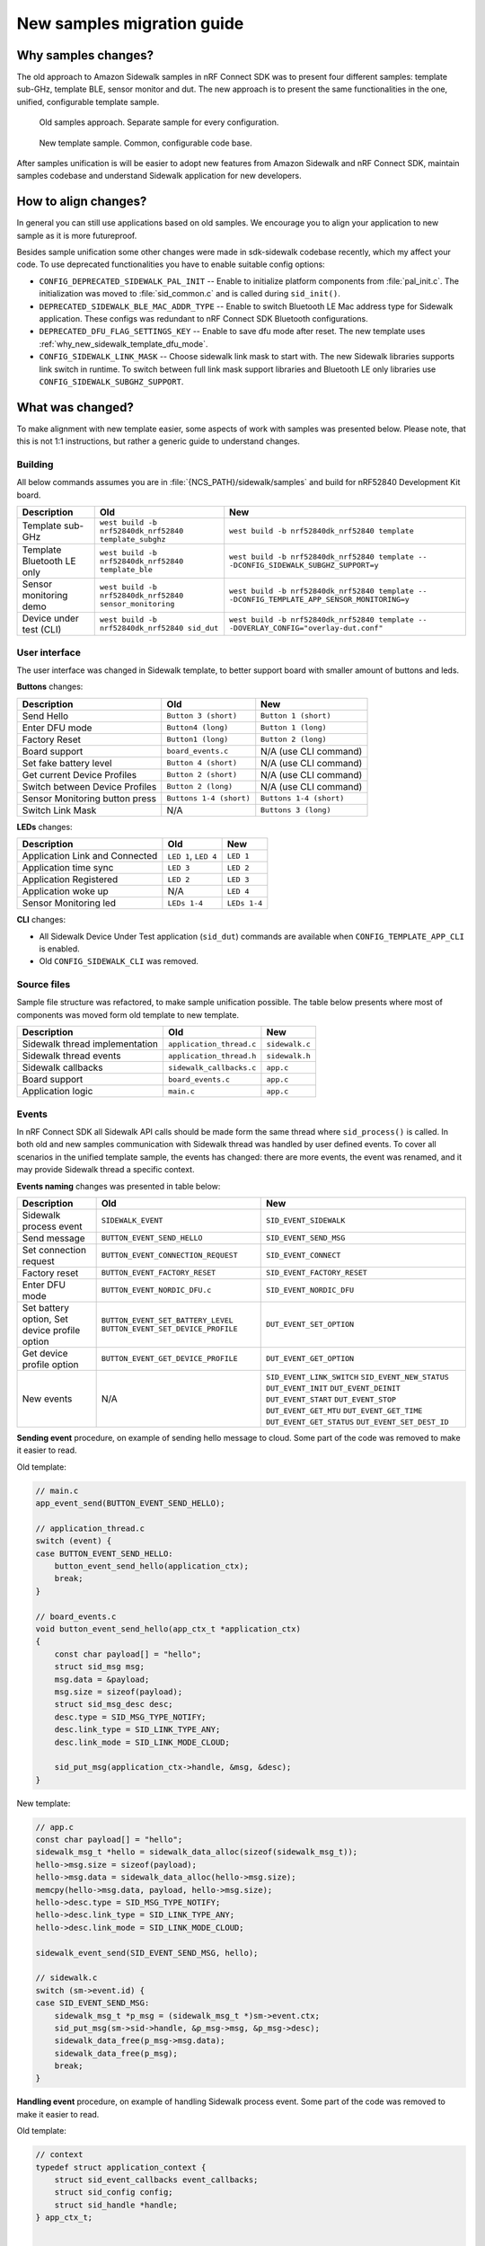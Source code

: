 .. _why_new_sidewalk_template:

New samples migration guide
###########################

Why samples changes?
********************

The old approach to Amazon Sidewalk samples in nRF Connect SDK was to present four different samples: template sub-GHz, template BLE, sensor monitor and dut. The new approach is to present the same functionalities in the one, unified, configurable template sample.

.. figure:: ../images/unify_sample_old.png
   :scale: 100 %
   :alt: old samples diagram

   Old samples approach. Separate sample for every configuration.

.. figure:: ../images/unify_sample_new.png
   :scale: 100 %
   :alt: old samples diagram

   New template sample. Common, configurable code base.

After samples unification is will be easier to adopt new features from Amazon Sidewalk and nRF Connect SDK, maintain samples codebase and understand Sidewalk application for new developers.

.. put diagram here

How to align changes?
*********************

In general you can still use applications based on old samples.
We encourage you to align your application to new sample as it is more futureproof.

Besides sample unification some other changes were made in sdk-sidewalk codebase recently, which my affect your code. To use deprecated functionalities you have to enable suitable config options:

* ``CONFIG_DEPRECATED_SIDEWALK_PAL_INIT`` -- Enable to initialize platform components from :file:`pal_init.c`. The initialization was moved to :file:`sid_common.c` and is called during ``sid_init()``.
* ``DEPRECATED_SIDEWALK_BLE_MAC_ADDR_TYPE`` -- Enable to switch Bluetooth LE Mac address type for Sidewalk application. These configs was redundant to nRF Connect SDK Bluetooth configurations.
* ``DEPRECATED_DFU_FLAG_SETTINGS_KEY`` -- Enable to save dfu mode after reset. The new template uses :ref:`why_new_sidewalk_template_dfu_mode`.
* ``CONFIG_SIDEWALK_LINK_MASK`` -- Choose sidewalk link mask to start with. The new Sidewalk libraries supports link switch in runtime. To switch between full link mask support libraries and Bluetooth LE only libraries use ``CONFIG_SIDEWALK_SUBGHZ_SUPPORT``.

What was changed?
*****************

To make alignment with new template easier, some aspects of work with samples was presented below. Please note, that this is not 1:1 instructions, but rather a generic guide to understand changes.

Building
--------

All below commands assumes you are in :file:`{NCS_PATH}/sidewalk/samples` and build for nRF52840 Development Kit board.

+---------------------------+---------------------------------------------------------+----------------------------------------------------------------------------------------------+
| Description               | Old                                                     | New                                                                                          |
+===========================+=========================================================+==============================================================================================+
| Template sub-GHz          | ``west build -b nrf52840dk_nrf52840 template_subghz``   | ``west build -b nrf52840dk_nrf52840 template``                                               |
+---------------------------+---------------------------------------------------------+----------------------------------------------------------------------------------------------+
| Template Bluetooth LE only| ``west build -b nrf52840dk_nrf52840 template_ble``      | ``west build -b nrf52840dk_nrf52840 template -- -DCONFIG_SIDEWALK_SUBGHZ_SUPPORT=y``         |
+---------------------------+---------------------------------------------------------+----------------------------------------------------------------------------------------------+
| Sensor monitoring demo    | ``west build -b nrf52840dk_nrf52840 sensor_monitoring`` | ``west build -b nrf52840dk_nrf52840 template -- -DCONFIG_TEMPLATE_APP_SENSOR_MONITORING=y``  |
+---------------------------+---------------------------------------------------------+----------------------------------------------------------------------------------------------+
| Device under test (CLI)   |``west build -b nrf52840dk_nrf52840 sid_dut``            | ``west build -b nrf52840dk_nrf52840 template -- -DOVERLAY_CONFIG="overlay-dut.conf"``        |
+---------------------------+---------------------------------------------------------+----------------------------------------------------------------------------------------------+

User interface
--------------

The user interface was changed in Sidewalk template, to better support board with smaller amount of buttons and leds.

**Buttons** changes:

+--------------------------------+--------------------------+-------------------------+
| Description                    | Old                      | New                     |
+================================+==========================+=========================+
| Send Hello                     | ``Button 3 (short)``     | ``Button 1 (short)``    |
+--------------------------------+--------------------------+-------------------------+
| Enter DFU mode                 | ``Button4 (long)``       | ``Button 1 (long)``     |
+--------------------------------+--------------------------+-------------------------+
| Factory Reset                  | ``Button1 (long)``       | ``Button 2 (long)``     |
+--------------------------------+--------------------------+-------------------------+
| Board support                  | ``board_events.c``       | N/A (use CLI command)   |
+--------------------------------+--------------------------+-------------------------+
| Set fake battery level         | ``Button 4 (short)``     | N/A (use CLI command)   |
+--------------------------------+--------------------------+-------------------------+
| Get current Device Profiles    | ``Button 2 (short)``     | N/A (use CLI command)   |
+--------------------------------+--------------------------+-------------------------+
| Switch between Device Profiles | ``Button 2 (long)``      | N/A (use CLI command)   |
+--------------------------------+--------------------------+-------------------------+
| Sensor Monitoring button press | ``Buttons 1-4 (short)``  | ``Buttons 1-4 (short)`` |
+--------------------------------+--------------------------+-------------------------+
| Switch Link Mask               | N/A                      | ``Buttons 3 (long)``    |
+--------------------------------+--------------------------+-------------------------+


**LEDs** changes:

+--------------------------------+--------------+--------------+
| Description                    | Old          | New          |
+================================+==============+==============+
| Application Link and Connected | ``LED 1``,   | ``LED 1``    |
|                                | ``LED 4``    |              |
+--------------------------------+--------------+--------------+
| Application time sync          | ``LED 3``    | ``LED 2``    |
+--------------------------------+--------------+--------------+
| Application Registered         | ``LED 2``    | ``LED 3``    |
+--------------------------------+--------------+--------------+
| Application woke up            | N/A          | ``LED 4``    |
+--------------------------------+--------------+--------------+
| Sensor Monitoring led          | ``LEDs 1-4`` | ``LEDs 1-4`` |
+--------------------------------+--------------+--------------+


**CLI** changes:

* All Sidewalk Device Under Test application (``sid_dut``) commands are available when ``CONFIG_TEMPLATE_APP_CLI`` is enabled.
* Old ``CONFIG_SIDEWALK_CLI`` was removed.


Source files
------------

Sample file structure was refactored, to make sample unification possible.
The table below presents where most of components was moved form old template to new template.

+--------------------------------+--------------------------+----------------+
| Description                    | Old                      | New            |
+================================+==========================+================+
| Sidewalk thread implementation | ``application_thread.c`` | ``sidewalk.c`` |
+--------------------------------+--------------------------+----------------+
| Sidewalk thread events         | ``application_thread.h`` | ``sidewalk.h`` |
+--------------------------------+--------------------------+----------------+
| Sidewalk callbacks             | ``sidewalk_callbacks.c`` | ``app.c``      |
+--------------------------------+--------------------------+----------------+
| Board support                  | ``board_events.c``       | ``app.c``      |
+--------------------------------+--------------------------+----------------+
| Application logic              | ``main.c``               | ``app.c``      |
+--------------------------------+--------------------------+----------------+

Events
------

In nRF Connect SDK all Sidewalk API calls should be made form the same thread where ``sid_process()`` is called.
In both old and new samples communication with Sidewalk thread was handled by user defined events. To cover all scenarios in the unified template sample, the events has changed: there are more events, the event was renamed, and it may provide Sidewalk thread a specific context.

**Events naming** changes was presented in table below:

+--------------------------------+-------------------------------------+-----------------------------+
| Description                    | Old                                 | New                         |
+================================+=====================================+=============================+
| Sidewalk process event         | ``SIDEWALK_EVENT``                  | ``SID_EVENT_SIDEWALK``      |
+--------------------------------+-------------------------------------+-----------------------------+
| Send message                   | ``BUTTON_EVENT_SEND_HELLO``         | ``SID_EVENT_SEND_MSG``      |
+--------------------------------+-------------------------------------+-----------------------------+
| Set connection request         | ``BUTTON_EVENT_CONNECTION_REQUEST`` | ``SID_EVENT_CONNECT``       |
+--------------------------------+-------------------------------------+-----------------------------+
| Factory reset                  | ``BUTTON_EVENT_FACTORY_RESET``      | ``SID_EVENT_FACTORY_RESET`` |
+--------------------------------+-------------------------------------+-----------------------------+
| Enter DFU mode                 | ``BUTTON_EVENT_NORDIC_DFU.c``       | ``SID_EVENT_NORDIC_DFU``    |
+--------------------------------+-------------------------------------+-----------------------------+
| Set battery option,            | ``BUTTON_EVENT_SET_BATTERY_LEVEL``  | ``DUT_EVENT_SET_OPTION``    |
| Set device profile option      | ``BUTTON_EVENT_SET_DEVICE_PROFILE`` |                             |
+--------------------------------+-------------------------------------+-----------------------------+
| Get device profile option      | ``BUTTON_EVENT_GET_DEVICE_PROFILE`` | ``DUT_EVENT_GET_OPTION``    |
+--------------------------------+-------------------------------------+-----------------------------+
| New events                     | N/A                                 | ``SID_EVENT_LINK_SWITCH``   |
|                                |                                     | ``SID_EVENT_NEW_STATUS``    |
|                                |                                     | ``DUT_EVENT_INIT``          |
|                                |                                     | ``DUT_EVENT_DEINIT``        |
|                                |                                     | ``DUT_EVENT_START``         |
|                                |                                     | ``DUT_EVENT_STOP``          |
|                                |                                     | ``DUT_EVENT_GET_MTU``       |
|                                |                                     | ``DUT_EVENT_GET_TIME``      |
|                                |                                     | ``DUT_EVENT_GET_STATUS``    |
|                                |                                     | ``DUT_EVENT_SET_DEST_ID``   |
+--------------------------------+-------------------------------------+-----------------------------+

**Sending event** procedure, on example of sending hello message to cloud. Some part of the code was removed to make it easier to read.

Old template:

.. code:: c

  // main.c
  app_event_send(BUTTON_EVENT_SEND_HELLO);

  // application_thread.c
  switch (event) {
  case BUTTON_EVENT_SEND_HELLO:
      button_event_send_hello(application_ctx);
      break;
  }

  // board_events.c
  void button_event_send_hello(app_ctx_t *application_ctx)
  {
      const char payload[] = "hello";
      struct sid_msg msg;
      msg.data = &payload;
      msg.size = sizeof(payload);
      struct sid_msg_desc desc;
      desc.type = SID_MSG_TYPE_NOTIFY;
      desc.link_type = SID_LINK_TYPE_ANY;
      desc.link_mode = SID_LINK_MODE_CLOUD;

      sid_put_msg(application_ctx->handle, &msg, &desc);
  }

New template:

.. code:: c

  // app.c
  const char payload[] = "hello";
  sidewalk_msg_t *hello = sidewalk_data_alloc(sizeof(sidewalk_msg_t));
  hello->msg.size = sizeof(payload);
  hello->msg.data = sidewalk_data_alloc(hello->msg.size);
  memcpy(hello->msg.data, payload, hello->msg.size);
  hello->desc.type = SID_MSG_TYPE_NOTIFY;
  hello->desc.link_type = SID_LINK_TYPE_ANY;
  hello->desc.link_mode = SID_LINK_MODE_CLOUD;

  sidewalk_event_send(SID_EVENT_SEND_MSG, hello);

  // sidewalk.c
  switch (sm->event.id) {
  case SID_EVENT_SEND_MSG:
      sidewalk_msg_t *p_msg = (sidewalk_msg_t *)sm->event.ctx;
      sid_put_msg(sm->sid->handle, &p_msg->msg, &p_msg->desc);
      sidewalk_data_free(p_msg->msg.data);
      sidewalk_data_free(p_msg);
      break;
  }

**Handling event** procedure, on example of handling Sidewalk process event. Some part of the code was removed to make it easier to read.

Old template:

.. code:: c

    // context
    typedef struct application_context {
        struct sid_event_callbacks event_callbacks;
        struct sid_config config;
        struct sid_handle *handle;
    } app_ctx_t;


    static void sidewalk_app_entry(void *ctx, void *unused, void *unused2)
    {
        // init
        sid_init(&application_ctx->config, &application_ctx->handle);
        sid_start(application_ctx->handle, BUILT_IN_LM);

        // process
        while (true) {
            app_event_t event = SIDEWALK_EVENT;

            if (!k_msgq_get(&application_thread_msgq, &event, K_FOREVER)) {
                switch (event) {
                    case SIDEWALK_EVENT:
                        sid_process(application_ctx->handle);
                }
            }
        }
    }

    // thread start
    sid_error_t app_thread_init(app_ctx_t *context)
    {
        k_thread_create(sidewalk_app_entry, context);

    }

    // event send
    void app_event_send(app_event_t event)
    {
        k_msgq_put(&application_thread_msgq, (void *)&event, K_NO_WAIT);
    }



New template:

.. code:: c

    // context
    typedef struct {
        struct sid_handle *handle;
        struct sid_config config;
        struct sid_status last_status;
    } sidewalk_ctx_t;

    typedef struct {
        struct smf_ctx ctx;
        struct k_msgq msgq;
        sidewalk_ctx_event_t event;
        sidewalk_ctx_t *sid;
    } sm_t;

    // init
    static void state_sidewalk_entry(void *o)
    {
        sm_t *sm = (sm_t *)o;
        sid_init(&sm->sid->config, &sm->sid->handle);
        sid_start(sm->sid->handle, sm->sid->config.link_mask);
    }

    // process
    static void state_sidewalk_run(void *o)
    {
        sm_t *sm = (sm_t *)o;

        switch (sm->event.id) {
            case SID_EVENT_SIDEWALK:
                sid_process(sm->sid->handle);
            break;
        }
    }

    static void sid_thread_entry(void *context, void *unused, void *unused2)
    {
        while (true) {
            k_msgq_get(&sid_sm.msgq, &sid_sm.event, K_FOREVER);
            smf_run_state(SMF_CTX(&sid_sm))
        }
    }

    // thread start
    void sidewalk_start(sidewalk_ctx_t *context)
    {
        (void)k_thread_create(sid_thread_entry, context);
    }


    // event send
    int sidewalk_event_send(sidewalk_event_t event, void *ctx)
    {
        sidewalk_ctx_event_t ctx_event = {
            .id = event,
            .ctx = ctx,
        };

        return k_msgq_put(&sid_sm.msgq, (void *)&ctx_event, K_NO_WAIT);
    }

.. _why_new_sidewalk_template_dfu_mode:

Sidewalk and custom Bluetooth Service
-------------------------------------

The new template samples uses `Zephyr State Machine Framework`_.
In :file:`sidewalk.c` the state machine is used to demonstrate how application can switch between Sidewalk and `Zephyr SMP Server`_ application.
You can use this as a reference design for switching between Sidewalk mode and another Bluetooth LE service based application.

.. _Zephyr State Machine Framework: https://developer.nordicsemi.com/nRF_Connect_SDK/doc/latest/zephyr/services/smf/index.html#state-machine-framework

.. _Zephyr SMP Server: https://developer.nordicsemi.com/nRF_Connect_SDK/doc/latest/zephyr/samples/subsys/mgmt/mcumgr/smp_svr/README.html#smp-svr
